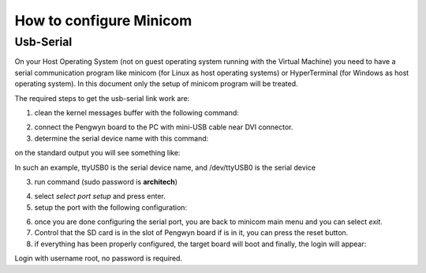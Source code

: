 .. _nfs:

How to configure Minicom
========================

.. index:: Minicom

.. _usbSerial:

Usb-Serial
----------

On your Host Operating System (not on guest operating system running with the Virtual Machine) you need to have a serial communication program like minicom (for Linux as host operating systems) or HyperTerminal (for Windows as host operating system). In this document only the setup of minicom program will be treated. 

The required steps to get the usb-serial link work are:

1. clean the kernel messages buffer with the following command:

.. raw:: html

 <div>
 <div><b class="admonition-host">&nbsp;&nbsp;Host&nbsp;&nbsp;</b>&nbsp;&nbsp;<a style="float: right;" href="javascript:select_text( 'remote_rst-host-21' );">select</a></div>
 <pre class="line-numbers pre-replacer" data-start="1"><code id="remote_rst-host-21" class="language-markup">sudo dmesg -c</code></pre>
 <script src="_static/prism.js"></script>
 <script src="_static/select_text.js"></script>
 </div>

2. connect the Pengwyn board to the PC with mini-USB cable near DVI connector.

3. determine the serial device name with this command:

.. raw:: html

 <div>
 <div><b class="admonition-host">&nbsp;&nbsp;Host&nbsp;&nbsp;</b>&nbsp;&nbsp;<a style="float: right;" href="javascript:select_text( 'remote_rst-host-22' );">select</a></div>
 <pre class="line-numbers pre-replacer" data-start="1"><code id="remote_rst-host-22" class="language-markup">dmesg | grep ttyUSB</code></pre>
 <script src="_static/prism.js"></script>
 <script src="_static/select_text.js"></script>
 </div>

on the standard output you will see something like:

.. raw:: html

 <div>
 <div><b class="admonition-host">&nbsp;&nbsp;Host&nbsp;&nbsp;</b>&nbsp;&nbsp;<a style="float: right;" href="javascript:select_text( 'remote_rst-host-23' );">select</a></div>
 <pre class="line-numbers pre-replacer" data-start="1"><code id="remote_rst-host-23" class="language-markup">[11401.006607] usb 1-1.1: FTDI USB Serial Device converter now attached to ttyUSB0</code></pre>
 <script src="_static/prism.js"></script>
 <script src="_static/select_text.js"></script>
 </div>

In such an example, ttyUSB0 is the serial device name, and /dev/ttyUSB0 is the serial device

3. run command (sudo password is **architech**)

.. raw:: html

 <div>
 <div><b class="admonition-host">&nbsp;&nbsp;Host&nbsp;&nbsp;</b>&nbsp;&nbsp;<a style="float: right;" href="javascript:select_text( 'remote_rst-host-24' );">select</a></div>
 <pre class="line-numbers pre-replacer" data-start="1"><code id="remote_rst-host-24" class="language-markup">sudo minicom -w -s</code></pre>
 <script src="_static/prism.js"></script>
 <script src="_static/select_text.js"></script>
 </div>

4. select *select port setup* and press enter.

5. setup the port with the following configuration:

.. raw:: html

 <div>
 <div><b class="admonition-host">&nbsp;&nbsp;Host&nbsp;&nbsp;</b>&nbsp;&nbsp;<a style="float: right;" href="javascript:select_text( 'remote_rst-host-25' );">select</a></div>
 <pre class="line-numbers pre-replacer" data-start="1"><code id="remote_rst-host-25" class="language-markup">A -    Serial Device      : /dev/ttyUSB0
 B - Lockfile Location     : /var/lock
 C -   Callin Program      :
 D -  Callout Program      :
 E -    Bps/Par/Bits       : 115200 8N1
 F - Hardware Flow Control : No
 G - Software Flow Control : No</code></pre>
 <script src="_static/prism.js"></script>
 <script src="_static/select_text.js"></script>
 </div>

6. once you are done configuring the serial port, you are back to minicom main menu and you can select *exit*.

7. Control that the SD card is in the slot of Pengwyn board if is in it, you can press the reset button.

8. if everything has been properly configured, the target board will boot and finally, the login will appear:

.. raw:: html

 <div>
 <div><b class="admonition-board">&nbsp;&nbsp;Board&nbsp;&nbsp;</b>&nbsp;&nbsp;<a style="float: right;" href="javascript:select_text( 'remote_rst-board-141' );">select</a></div>
 <pre class="line-numbers pre-replacer" data-start="1"><code id="remote_rst-board-141" class="language-markup">Yocto (Built by Poky 7.0.1) 1.2.1
 ttyO0
 
 pengwyn login:</code></pre>
 <script src="_static/prism.js"></script>
 <script src="_static/select_text.js"></script>
 </div>

Login with username root, no password is required.
